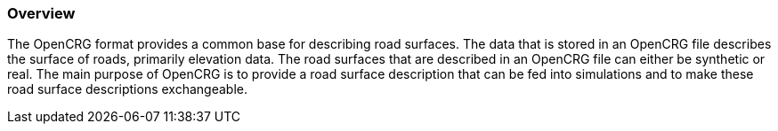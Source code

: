 === Overview
:imagesdir: ../images/
:stem: latexmath

The OpenCRG format provides a common base for describing road surfaces. The data that is stored in an OpenCRG file describes the surface of roads, primarily elevation data. The road surfaces that are described in an OpenCRG file can either be synthetic or real. The main purpose of OpenCRG is to provide a road surface description that can be fed into simulations and to make these road surface descriptions exchangeable. 